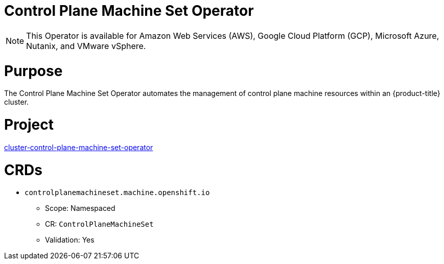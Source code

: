 // Module included in the following assemblies:
//
// * operators/operator-reference.adoc

[id="control-plane-machine-set-operator_{context}"]
= Control Plane Machine Set Operator

[NOTE]
====
This Operator is available for Amazon Web Services (AWS), Google Cloud Platform (GCP), Microsoft Azure, Nutanix, and VMware vSphere.
====

[discrete]
= Purpose

The Control Plane Machine Set Operator automates the management of control plane machine resources within an {product-title} cluster.

[discrete]
= Project

link:https://github.com/openshift/cluster-control-plane-machine-set-operator[cluster-control-plane-machine-set-operator]

[discrete]
= CRDs

* `controlplanemachineset.machine.openshift.io`
** Scope: Namespaced
** CR: `ControlPlaneMachineSet`
** Validation: Yes